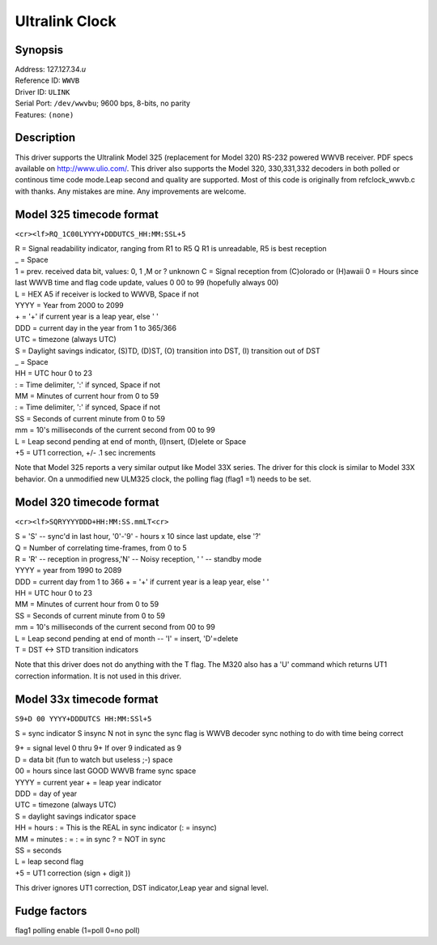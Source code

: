 Ultralink Clock
===============

Synopsis
--------

| Address: 127.127.34.\ *u*
| Reference ID: ``WWVB``
| Driver ID: ``ULINK``
| Serial Port: ``/dev/wwvbu``; 9600 bps, 8-bits, no parity
| Features: ``(none)``

Description
-----------

This driver supports the Ultralink Model 325 (replacement for Model 320)
RS-232 powered WWVB receiver. PDF specs available on
http://www.ulio.com/. This driver also supports the Model 320,
330,331,332 decoders in both polled or continous time code mode.Leap
second and quality are supported. Most of this code is originally from
refclock\_wwvb.c with thanks. Any mistakes are mine. Any improvements
are welcome.

Model 325 timecode format
-------------------------

``<cr><lf>RQ_1C00LYYYY+DDDUTCS_HH:MM:SSL+5``

| R = Signal readability indicator, ranging from R1 to R5 Q R1 is
  unreadable, R5 is best reception
| \_ = Space
| 1 = prev. received data bit, values: 0, 1 ,M or ? unknown C = Signal
  reception from (C)olorado or (H)awaii 0 = Hours since last WWVB time
  and flag code update, values 0 00 to 99 (hopefully always 00)
| L = HEX A5 if receiver is locked to WWVB, Space if not
| YYYY = Year from 2000 to 2099
| + = '+' if current year is a leap year, else ' '
| DDD = current day in the year from 1 to 365/366
| UTC = timezone (always UTC)
| S = Daylight savings indicator, (S)TD, (D)ST, (O) transition into
  DST, (I) transition out of DST
| \_ = Space
| HH = UTC hour 0 to 23
| : = Time delimiter, ':' if synced, Space if not
| MM = Minutes of current hour from 0 to 59
| : = Time delimiter, ':' if synced, Space if not
| SS = Seconds of current minute from 0 to 59
| mm = 10's milliseconds of the current second from 00 to 99
| L = Leap second pending at end of month, (I)nsert, (D)elete or Space
| +5 = UT1 correction, +/- .1 sec increments

Note that Model 325 reports a very similar output like Model 33X series.
The driver for this clock is similar to Model 33X behavior. On a
unmodified new ULM325 clock, the polling flag (flag1 =1) needs to be
set.

Model 320 timecode format
-------------------------

``<cr><lf>SQRYYYYDDD+HH:MM:SS.mmLT<cr>``

| S = 'S' -- sync'd in last hour, '0'-'9' - hours x 10 since last
  update, else '?'
| Q = Number of correlating time-frames, from 0 to 5
| R = 'R' -- reception in progress,'N' -- Noisy reception, ' ' --
  standby mode
| YYYY = year from 1990 to 2089
| DDD = current day from 1 to 366 + = '+' if current year is a leap
  year, else ' '
| HH = UTC hour 0 to 23
| MM = Minutes of current hour from 0 to 59
| SS = Seconds of current minute from 0 to 59
| mm = 10's milliseconds of the current second from 00 to 99
| L = Leap second pending at end of month -- 'I' = insert, 'D'=delete
| T = DST <-> STD transition indicators

Note that this driver does not do anything with the T flag. The M320
also has a 'U' command which returns UT1 correction information. It is
not used in this driver.

Model 33x timecode format
-------------------------

``S9+D 00 YYYY+DDDUTCS HH:MM:SSl+5``

S = sync indicator S insync N not in sync the sync flag is WWVB decoder
sync nothing to do with time being correct

| 9+ = signal level 0 thru 9+ If over 9 indicated as 9
| D = data bit (fun to watch but useless ;-) space
| 00 = hours since last GOOD WWVB frame sync space
| YYYY = current year + = leap year indicator
| DDD = day of year
| UTC = timezone (always UTC)
| S = daylight savings indicator space
| HH = hours : = This is the REAL in sync indicator (: = insync)
| MM = minutes : = : = in sync ? = NOT in sync
| SS = seconds
| L = leap second flag
| +5 = UT1 correction (sign + digit ))

This driver ignores UT1 correction, DST indicator,Leap year and signal
level.

Fudge factors
-------------

flag1 polling enable (1=poll 0=no poll)
